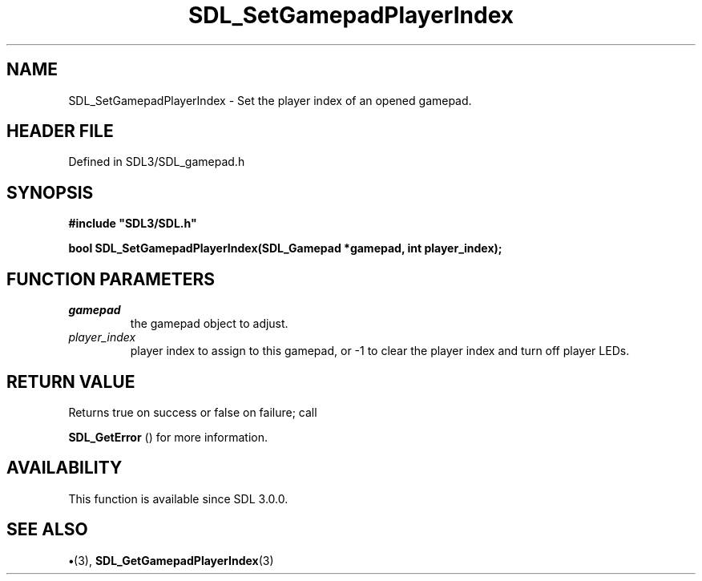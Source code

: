 .\" This manpage content is licensed under Creative Commons
.\"  Attribution 4.0 International (CC BY 4.0)
.\"   https://creativecommons.org/licenses/by/4.0/
.\" This manpage was generated from SDL's wiki page for SDL_SetGamepadPlayerIndex:
.\"   https://wiki.libsdl.org/SDL_SetGamepadPlayerIndex
.\" Generated with SDL/build-scripts/wikiheaders.pl
.\"  revision SDL-preview-3.1.3
.\" Please report issues in this manpage's content at:
.\"   https://github.com/libsdl-org/sdlwiki/issues/new
.\" Please report issues in the generation of this manpage from the wiki at:
.\"   https://github.com/libsdl-org/SDL/issues/new?title=Misgenerated%20manpage%20for%20SDL_SetGamepadPlayerIndex
.\" SDL can be found at https://libsdl.org/
.de URL
\$2 \(laURL: \$1 \(ra\$3
..
.if \n[.g] .mso www.tmac
.TH SDL_SetGamepadPlayerIndex 3 "SDL 3.1.3" "Simple Directmedia Layer" "SDL3 FUNCTIONS"
.SH NAME
SDL_SetGamepadPlayerIndex \- Set the player index of an opened gamepad\[char46]
.SH HEADER FILE
Defined in SDL3/SDL_gamepad\[char46]h

.SH SYNOPSIS
.nf
.B #include \(dqSDL3/SDL.h\(dq
.PP
.BI "bool SDL_SetGamepadPlayerIndex(SDL_Gamepad *gamepad, int player_index);
.fi
.SH FUNCTION PARAMETERS
.TP
.I gamepad
the gamepad object to adjust\[char46]
.TP
.I player_index
player index to assign to this gamepad, or -1 to clear the player index and turn off player LEDs\[char46]
.SH RETURN VALUE
Returns true on success or false on failure; call

.BR SDL_GetError
() for more information\[char46]

.SH AVAILABILITY
This function is available since SDL 3\[char46]0\[char46]0\[char46]

.SH SEE ALSO
.BR \(bu (3),
.BR SDL_GetGamepadPlayerIndex (3)
